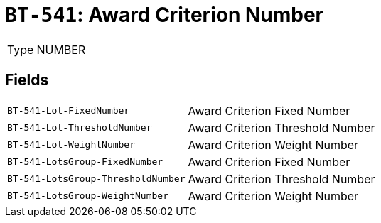= `BT-541`: Award Criterion Number
:navtitle: Business Terms

[horizontal]
Type:: NUMBER

== Fields
[horizontal]
  `BT-541-Lot-FixedNumber`:: Award Criterion Fixed Number
  `BT-541-Lot-ThresholdNumber`:: Award Criterion Threshold Number
  `BT-541-Lot-WeightNumber`:: Award Criterion Weight Number
  `BT-541-LotsGroup-FixedNumber`:: Award Criterion Fixed Number
  `BT-541-LotsGroup-ThresholdNumber`:: Award Criterion Threshold Number
  `BT-541-LotsGroup-WeightNumber`:: Award Criterion Weight Number
